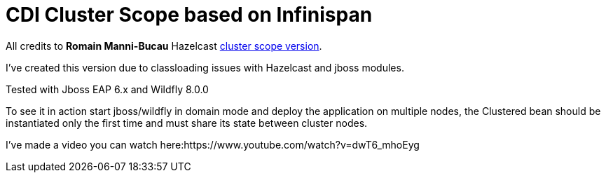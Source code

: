 = CDI Cluster Scope based on Infinispan

All credits to *Romain Manni-Bucau* Hazelcast https://github.com/rmannibucau/cluster-scope[cluster scope version].
 

I've created this version due to classloading issues with Hazelcast and jboss modules.

Tested with Jboss EAP 6.x and Wildfly 8.0.0

To see it in action start jboss/wildfly in domain mode and deploy the application on multiple nodes, the Clustered bean should
be instantiated only the first time and must share its state between cluster nodes.

I've made a video you can watch here:https://www.youtube.com/watch?v=dwT6_mhoEyg

  
